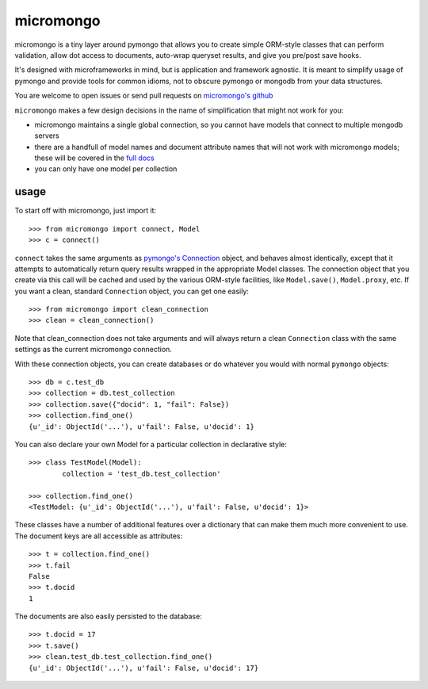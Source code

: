 micromongo
==========

micromongo is a tiny layer around pymongo that allows you to create simple
ORM-style classes that can perform validation, allow dot access to documents,
auto-wrap queryset results, and give you pre/post save hooks.

It's designed with microframeworks in mind, but is application and framework
agnostic.  It is meant to simplify usage of pymongo and provide tools for
common idioms, not to obscure pymongo or mongodb from your data structures.

You are welcome to open issues or send pull requests on `micromongo's github`_

.. _`micromongo's github`: https://github.com/jmoiron/micromongo

``micromongo`` makes a few design decisions in the name of simplification that
might not work for you:

* micromongo maintains a single global connection, so you cannot have models 
  that connect to multiple mongodb servers
* there are a handfull of model names and document attribute names that will
  not work with micromongo models;  these will be covered in the `full docs`_
* you can only have one model per collection

.. _`full docs`: http://packages.python.org/micromongo/

usage
-----

To start off with micromongo, just import it::

    >>> from micromongo import connect, Model
    >>> c = connect()

``connect`` takes the same arguments as `pymongo's Connection`_ object, and
behaves almost identically, except that it attempts to automatically return
query results wrapped in the appropriate Model classes.  The connection object
that you create via this call will be cached and used by the various ORM-style
facilities, like ``Model.save()``, ``Model.proxy``, etc.  If you want a clean,
standard ``Connection`` object, you can get one easily::

    >>> from micromongo import clean_connection
    >>> clean = clean_connection()

Note that clean_connection does not take arguments and will always return a
clean ``Connection`` class with the same settings as the current micromongo 
connection.

With these connection objects, you can create databases or do whatever you
would with normal ``pymongo`` objects::

    >>> db = c.test_db
    >>> collection = db.test_collection
    >>> collection.save({"docid": 1, "fail": False})
    >>> collection.find_one()
    {u'_id': ObjectId('...'), u'fail': False, u'docid': 1}

You can also declare your own Model for a particular collection in
declarative style::

    >>> class TestModel(Model):
            collection = 'test_db.test_collection'

    >>> collection.find_one()
    <TestModel: {u'_id': ObjectId('...'), u'fail': False, u'docid': 1}>

These classes have a number of additional features over a dictionary that can
make them much more convenient to use.  The document keys are all accessible
as attributes::

    >>> t = collection.find_one()
    >>> t.fail
    False
    >>> t.docid
    1

The documents are also easily persisted to the database::

    >>> t.docid = 17
    >>> t.save()
    >>> clean.test_db.test_collection.find_one()
    {u'_id': ObjectId('...'), u'fail': False, u'docid': 17}


.. _`pymongo's Connection`: http://api.mongodb.org/python/current/api/pymongo/connection.html

